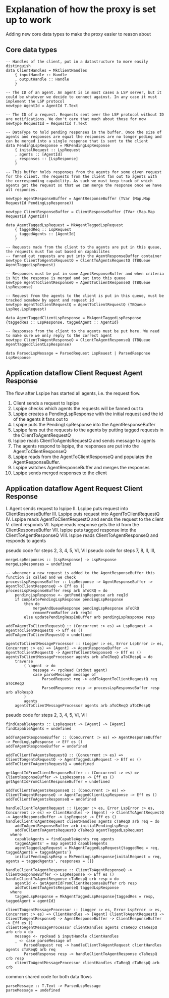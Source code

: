 * Explanation of how the proxy is set up to work

Adding new core data types to make the proxy easier to reason about

** Core data types

#+begin_src haskell-ts
  -- Handles of the client, put in a datastructure to more easily distinguish
  data ClientHandles = MkClientHandles
      { inputHandle :: Handle
      , outputHandle :: Handle
      }

  -- The ID of an agent. An agent is in most cases a LSP server, but it could be whatever we decide to connect against. In any case it must implement the LSP protocol
  newtype AgentId = AgentId T.Text

  -- The ID of a request. Requests sent over the LSP protocol without ID are notifications. We don't care that much about those for now
  newtype RequestId = RequestId T.Text

  -- DataType to hold pending responses in the buffer. Once the size of agents and responses are equal the responses are no longer peding and can be merged into a single response that is sent to the client
  data PendingLspResponse = MkPendingLspResponse
      { initalRequest :: LspRequest
      , agents :: [AgentId]
      , responses :: [LspResponse]
      }

  -- This buffer holds responses from the agents for some given request for the client. The requests from the client fan out to agents with the corresponding capability. As such we must keep track of which agents got the request so that we can merge the response once we have all responses.

  newtype AgentResponseBuffer = AgentResponseBuffer (TVar (Map.Map RequestId PendingLspResponse))

  newtype ClientResponseBuffer = ClientResponseBuffer (TVar (Map.Map RequestId AgentId))

  data AgentTaggedLspRequest = MkAgentTaggedLspRequest
      { taggedReq :: LspRequest
      , taggedAgents :: [AgentId]
      }

  -- Requests made from the client to the agents are put in this queue, the requests must fan out based on capabilites
  -- fanned out requests are put into the AgentResponseBuffer container
  newtype ClientToAgentsRequestQ = ClientToAgentsRequestQ (TBQueue AgentTaggedLspRequest)

  -- Responses must be put in some AgentResponseBuffer and when criteria is hit the response is merged and put into this queue
  newtype AgentToClientResponseQ = AgentToClientResponseQ (TBQueue LspResponse)

  -- Request from the agents to the client is put in this queue, must be tracked somehow by agent and request id
  newtype AgentToClientRequestQ = AgentToClientRequestQ (TBQueue LspReq.LspRequest)

  data AgentTaggedClientLspResponse = MkAgentTaggedLspResponse {taggedRes :: LspResponse, taggedAgent :: AgentId}

  -- Responses from the client to the agents must be put here. We need to make sure we only reply to the correct agent
  newtype ClientToAgentResponseQ = ClientToAgentResponseQ (TBQueue AgentTaggedClientLspResponse)

  data ParsedLspMessage = ParsedRequest LspReuest | ParsedResponse LspResponse
#+end_src

** Application dataflow Client Request Agent Response
The flow after Lspipe has started all agents, i.e. the request flow.
 1. Client sends a request to lspipe
 2. Lspipe checks which agents the requests will be fanned out to
 3. Lspipe creates a PendingLspResponse with the initial request and the id of the agents it fans out to
 4. Lspipe puts the PendingLspResponse into the AgentResponseBuffer
 5. Lspipe fans out the requests to the agents by putting tagged requests in the ClientToAgentRequestQ
 6. lspipe reads ClientToAgentsRequestQ and sends message to agents
 7. The agents respond to lspipe, the responses are put into the AgentToClientResponseQ
 8. Lspipe reads from the AgentToClientResponseQ and populates the AgentResponseBuffer.
 9. Lspipe watches AgentResponseBuffer and merges the responses
 10. Lspipe sends merged responses to the client

** Application dataflow Agent Request Client Response

 I. Agent sends request to lspipe
 II. Lspipe puts request into ClientResponseBuffer
 III. Lspipe puts request into AgentToClientRequestQ
 IV. Lspipe reads AgentToClientRequestQ and sends the request to the client
 V. client responds
 VI. lspipe reads response gets the id from the ClientResponseBuffer
 VII. lspipe puts tagged response into the ClientToAgentResponseQ
 VIII. lspipe reads ClientToAgentResponseQ and responds to agents
     
pseudo code for steps 2, 3, 4, 5, VI, VII
pseudo code for steps 7, 8, II, III,
#+begin_src haskell-ts
  mergeLspResponses :: [LspResponse] -> LspResponse
  mergeLspResponses = undefined

  -- whenever a new request is added to the AgentResponseBuffer this function is called and we check
  processLspResponseBuffer :: LspResponse -> AgentResponseBuffer -> AgentToClientResponseQ -> Eff es ()
  processLspResponseBuffer resp arb aToCRQ = do
      pendingLspResponse <- getPendingResponse arb reqId
      if completePendingLspResponse pendingLspResponse
          then do
              mergeAndQueueResponse pendingLspResponse aToCRQ
              removeFromBuffer arb reqId
          else updatePendingRespInBuffer arb pendingLspResponse resp

  addToAgentToClientRequestQ :: (Concurrent :> es) => LspRequest -> AgentToClientRequestQ -> Eff es ()
  addToAgentToClientRequestQ = undefined

  agentsToClientMessageProcessor :: (Logger :> es, Error LspError :> es, Concurrent :> es) => [Agent] -> AgentResponseBuffer -> AgentToClientRequestQ -> AgentToClientResponseQ -> Eff es ()
  agentsToClientMessageProcessor agents arb aToCReqQ aToCRespQ = do
      traverse
          ( \agent -> do
              message <- rpcRead (stdout agent)
              case parseMessage message of
                  ParsedRequest req -> addToAgentToClientRequestQ req aToCReqQ
                  ParsedResponse resp -> processLspResponseBuffer resp arb aToRespQ
          )
          agents
      agentsToClientMessageProcessor agents arb aToCReqQ aToCRespQ
#+end_src

pseudo code for steps 2, 3, 4, 5, VI, VII
#+begin_src haskell-ts
  findCapableAgents :: LspRequest -> [Agent] -> [Agent]
  findCapableAgents = undefined

  addToAgentResponseBuffer :: (Concurrent :> es) => AgentResponseBuffer -> PendingLspResponse -> Eff es ()
  addToAgentResponseBuffer = undefined

  addToClientToAgentsRequestQ :: (Concurrent :> es) => ClientToAgentsRequestQ -> AgentTaggedLspRequest -> Eff es ()
  addToClientToAgentsRequestQ = undefined

  getAgentIdFromClientResponseBuffer :: (Concurrent :> es) => ClientResponseBuffer -> LspResponse -> Eff es ()
  getAgentIdFromClientResponseBuffer = undefined

  addToClientToAgentsResponseQ :: (Concurrent :> es) => ClientToAgentResponseQ -> AgentTaggedClientLspResponse -> Eff es ()
  addToClientToAgentsResponseQ = undefined

  handleClientToAgentRequest :: (Logger :> es, Error LspError :> es, Concurrent :> es) => ClientHandles -> [Agent] -> ClientToAgentRequestQ -> AgentResponseBuffer -> LspRequest -> Eff es ()
  handleClientToAgentRequest clientHandles agents cTaReqQ arb req = do
      addToAgentResponseBuffer arb initialPendingLspResp
      addToClientToAgentsRequestQ cTaReqQ agentTaggedLspRequest
    where
      capableAgents = findCapableAgents req agents
      taggedAgents' = map agentId capableAgents
      agentTaggedLspRequest = MkAgentTaggedLspRequest{taggedReq = req, taggedAgents = taggedAgents'}
      initialPendingLspResp = MkPendingLspResponse{initalRequest = req, agents = taggedAgents', responses = []}

  handleClientToAgentResponse :: ClientToAgentResponseQ -> ClientResponseBuffer -> LspResponse -> Eff es ()
  handleClientToAgentResponse cTaRespQ crb resp = do
      agentId <- getAgentIdFromClientResponseBuffer crb resp
      addToClientToAgentsResponseQ taggedLspResponse
    where
      taggedLspResponse = MkAgentTaggedLspResponse{taggedRes = resp, taggedAgent = agentId}

  clientToAgentMessageProcessor :: (Logger :> es, Error LspError :> es, Concurrent :> es) => ClientHandles -> [Agent] ClientToAgentRequestQ -> ClientToAgentResponseQ -> AgentResponseBuffer -> ClientResponseBuffer -> Eff es ()
  clientToAgentMessageProcessor clientHandles agents cTaReqQ cTaRespQ arb crb = do
      message <- rpcRead $ inputHandle clientHandles
      _ <- case parseMessage of
          ParsedRequest req -> handleClientToAgentRequest clientHandles agents cTaReqQ arb req
          ParsedResponse resp -> handleClientToAgentResponse cTaRespQ crb resp
      clientToAgentMessageProcessor clientHandles cTaReqQ cTaRespQ arb crb
#+end_src

common shared code for both data flows
#+begin_src haskell-ts
  parseMessage :: T.Text -> ParsedLspMessage
  parseMessage = undefined
#+end_src

